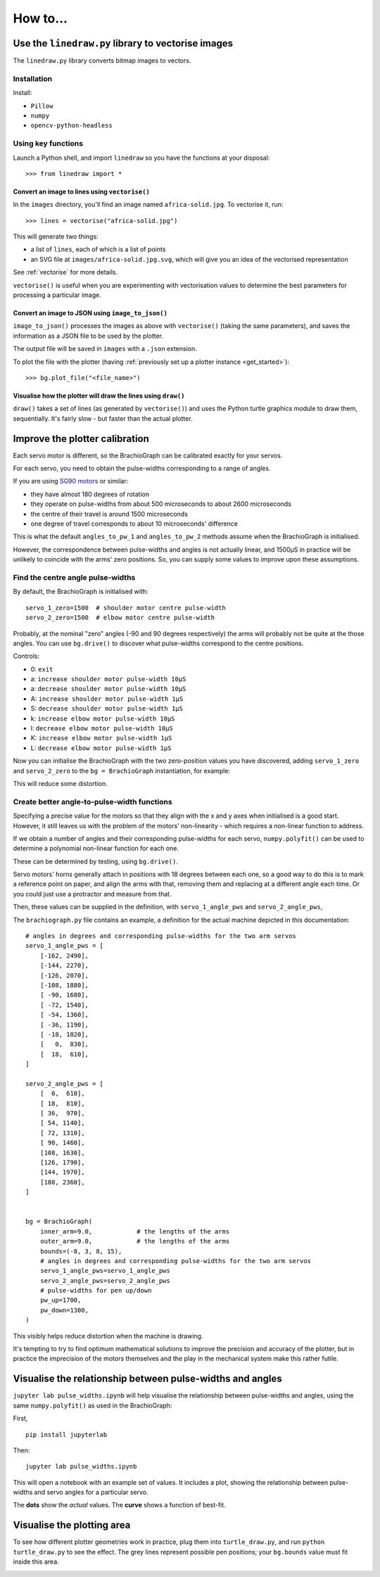 How to...
=========

Use the ``linedraw.py`` library to vectorise images
---------------------------------------------------

The ``linedraw.py`` library converts bitmap images to vectors.

Installation
~~~~~~~~~~~~

Install:

* ``Pillow``
* ``numpy``
* ``opencv-python-headless``


Using key functions
~~~~~~~~~~~~~~~~~~~

Launch a Python shell, and import ``linedraw`` so you have the functions at your disposal::

    >>> from linedraw import *


Convert an image to lines using ``vectorise()``
^^^^^^^^^^^^^^^^^^^^^^^^^^^^^^^^^^^^^^^^^^^^^^^

In the ``images`` directory, you'll find an image named ``africa-solid.jpg``. To vectorise it, run::

    >>> lines = vectorise("africa-solid.jpg")

This will generate two things:

* a list of ``lines``, each of which is a list of points
* an SVG file at ``images/africa-solid.jpg.svg``, which will give you an idea of the vectorised representation

See :ref:`vectorise` for more details.

``vectorise()`` is useful when you are experimenting with vectorisation values to determine the best parameters
for processing a particular image.


Convert an image to JSON using ``image_to_json()``
^^^^^^^^^^^^^^^^^^^^^^^^^^^^^^^^^^^^^^^^^^^^^^^^^^

``image_to_json()`` processes the images as above with ``vectorise()`` (taking the same parameters), and saves the
information as a JSON file to be used by the plotter.

The output file will be saved in ``images`` with a ``.json`` extension.

To plot the file with the plotter (having :ref:`previously set up a plotter instance <get_started>`)::

    >>> bg.plot_file("<file_name>")


Visualise how the plotter will draw the lines using ``draw()``
^^^^^^^^^^^^^^^^^^^^^^^^^^^^^^^^^^^^^^^^^^^^^^^^^^^^^^^^^^^^^

``draw()`` takes a set of lines (as generated by ``vectorise()``) and uses the Python turtle graphics module to draw
them, sequentially. It's fairly slow - but faster than the actual plotter.


Improve the plotter calibration
-------------------------------

Each servo motor is different, so the BrachioGraph can be calibrated exactly for your servos.

For each servo, you need to obtain the pulse-widths corresponding to a range of angles.

If you are using `SG90 motors <http://www.towerpro.com.tw/product/sg90-analog/>`_ or similar:

* they have almost 180 degrees of rotation
* they operate on pulse-widths from about 500 microseconds to about 2600 microseconds
* the centre of their travel is around 1500 microseconds
* one degree of travel corresponds to about 10 microseconds' difference

This is what the default ``angles_to_pw_1`` and ``angles_to_pw_2`` methods assume when the BrachioGraph is initialised.

However, the correspondence between pulse-widths and angles is not actually linear, and 1500µS in practice will be unlikely to coincide with the arms' zero positions. So, you can supply some values to improve upon these assumptions.


Find the centre angle pulse-widths
~~~~~~~~~~~~~~~~~~~~~~~~~~~~~~~~~~

By default, the BrachioGraph is initialised with::

    servo_1_zero=1500  # shoulder motor centre pulse-width
    servo_2_zero=1500  # elbow motor centre pulse-width

Probably, at the nominal "zero" angles (-90 and 90 degrees respectively) the arms will probably not be quite at the
those angles. You can use ``bg.drive()`` to discover what pulse-widths correspond to the centre positions.

Controls:

* 0: ``exit``
* a: ``increase shoulder motor pulse-width 10µS``
* a: ``decrease shoulder motor pulse-width 10µS``
* A: ``increase shoulder motor pulse-width 1µS``
* S: ``decrease shoulder motor pulse-width 1µS``
* k: ``increase elbow motor pulse-width 10µS``
* l: ``decrease elbow motor pulse-width 10µS``
* K: ``increase elbow motor pulse-width 1µS``
* L: ``decrease elbow motor pulse-width 1µS``

Now you can initialise the BrachioGraph with the two zero-position values you have discovered, adding ``servo_1_zero``
and ``servo_2_zero`` to the ``bg = BrachioGraph`` instantiation, for example:

..  code-block:: python
    :emphasize-lines: 4

    bg = BrachioGraph(
        inner_arm=9, outer_arm=9,
        bounds=bounds=(-8, 3, 8, 15),
        servo_1_zero=1695, servo_2_zero=1480
    )

This will reduce some distortion.


.. _polyfit:

Create better angle-to-pulse-width functions
~~~~~~~~~~~~~~~~~~~~~~~~~~~~~~~~~~~~~~~~~~~~

Specifying a precise value for the motors so that they align with the x and y axes when initialised is a good start.
However, it still leaves us with the problem of the motors' non-linearity - which requires a non-linear function to
address.

If we obtain a number of angles and their corresponding pulse-widths for each servo, ``numpy.polyfit()`` can be used to
determine a polynomial non-linear function for each one.

These can be determined by testing, using ``bg.drive()``.

Servo motors' horns generally attach in positions with 18 degrees between each one, so a good way to do this is to mark
a reference point on paper, and align the arms with that, removing them and replacing at a different angle each time.
Or you could just use a protractor and measure from that.

Then, these values can be supplied in the definition, with ``servo_1_angle_pws`` and ``servo_2_angle_pws``,

The ``brachiograph.py`` file contains an example, a definition for the actual machine depicted in this documentation::

    # angles in degrees and corresponding pulse-widths for the two arm servos
    servo_1_angle_pws = [
        [-162, 2490],
        [-144, 2270],
        [-126, 2070],
        [-108, 1880],
        [ -90, 1680],
        [ -72, 1540],
        [ -54, 1360],
        [ -36, 1190],
        [ -18, 1020],
        [   0,  830],
        [  18,  610],
    ]

    servo_2_angle_pws = [
        [  0,  610],
        [ 18,  810],
        [ 36,  970],
        [ 54, 1140],
        [ 72, 1310],
        [ 90, 1460],
        [108, 1630],
        [126, 1790],
        [144, 1970],
        [180, 2360],
    ]


    bg = BrachioGraph(
        inner_arm=9.0,            # the lengths of the arms
        outer_arm=9.0,            # the lengths of the arms
        bounds=(-8, 3, 8, 15),
        # angles in degrees and corresponding pulse-widths for the two arm servos
        servo_1_angle_pws=servo_1_angle_pws
        servo_2_angle_pws=servo_2_angle_pws
        # pulse-widths for pen up/down
        pw_up=1700,
        pw_down=1300,
    )

This visibly helps reduce distortion when the machine is drawing.

It's tempting to try to find optimum mathematical solutions to improve the precision and accuracy of the plotter, but
in practice the imprecision of the motors themselves and the play in the mechanical system make this rather futile.


Visualise the relationship between pulse-widths and angles
----------------------------------------------------------

``jupyter lab pulse_widths.ipynb`` will help visualise the relationship between pulse-widths and angles, using the same ``numpy.polyfit()`` as used in the BrachioGraph:

.. image:: /images/pw-angles.png
   :alt: 'Pulse-widths to angles'
   :class: 'main-visual'

First,

::

    pip install jupyterlab

Then::

    jupyter lab pulse_widths.ipynb

This will open a notebook with an example set of values. It includes a plot, showing the relationship
between pulse-widths and servo angles for a particular servo.

The **dots** show the *actual* values. The **curve** shows a function of best-fit.


.. _visualise-area:

Visualise the plotting area
----------------------------

To see how different plotter geometries work in practice, plug them into ``turtle_draw.py``, and run ``python turtle_draw.py`` to see the effect. The grey lines represent possible pen positions; your ``bg.bounds`` value
must fit inside this area.

.. image:: /images/plotting-area.png
   :alt: 'Plotting area'
   :class: 'main-visual'
